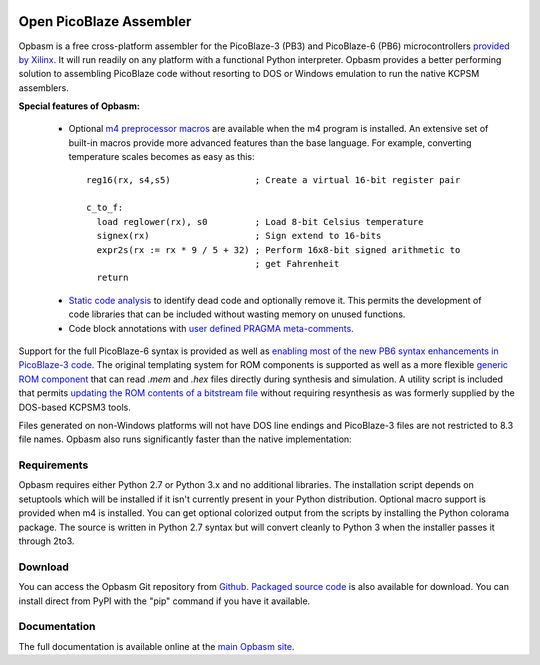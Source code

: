 .. image:: http://kevinpt.github.io/opbasm/_static/opbasm_logo.png

========================
Open PicoBlaze Assembler
========================

Opbasm is a free cross-platform assembler for the PicoBlaze-3 (PB3) and PicoBlaze-6 (PB6) microcontrollers `provided by Xilinx <http://www.xilinx.com/products/intellectual-property/picoblaze.htm>`_. It will run readily on any platform with a functional Python interpreter. Opbasm provides a better performing solution to assembling PicoBlaze code without resorting to DOS or Windows emulation to run the native KCPSM assemblers.


**Special features of Opbasm:**

 * Optional `m4 preprocessor macros <http://kevinpt.github.io/opbasm/rst/m4.html>`_ are available when the m4 program is installed. An extensive set of built-in macros provide more advanced features than the base language. For example, converting temperature scales becomes as easy as this:

  .. parsed-literal::

    reg16(rx, s4,s5)                ; Create a virtual 16-bit register pair

    c_to_f:
      load reglower(rx), s0         ; Load 8-bit Celsius temperature
      signex(rx)                    ; Sign extend to 16-bits
      expr2s(rx := rx * 9 / 5 + 32) ; Perform 16x8-bit signed arithmetic to
                                    ; get Fahrenheit
      return


 * `Static code analysis <http://kevinpt.github.io/opbasm/#static-code-analysis>`_ to identify dead code and optionally remove it. This permits the development of code libraries that can be included without wasting memory on unused functions.

 * Code block annotations with `user defined PRAGMA meta-comments <http://kevinpt.github.io/opbasm/#user-defined-pragma-meta-comments>`_.


Support for the full PicoBlaze-6 syntax is provided as well as `enabling most of the new PB6 syntax enhancements in PicoBlaze-3 code <http://kevinpt.github.io/opbasm/#enabling-most-of-the-new-pb6-syntax-enhancements-in-picoblaze-3-code>`_. The original templating system for ROM components is supported as well as a more flexible `generic ROM component <http://kevinpt.github.io/opbasm/#generic-rom-component>`_ that can read *.mem* and *.hex* files directly during synthesis and simulation. A utility script is included that permits `updating the ROM contents of a bitstream file <http://kevinpt.github.io/opbasm/#updating-the-rom-contents-of-a-bitstream-file>`_ without requiring resynthesis as was formerly supplied by the DOS-based KCPSM3 tools.

Files generated on non-Windows platforms will not have DOS line endings and PicoBlaze-3 files are not restricted to 8.3 file names. Opbasm also runs significantly faster than the native implementation:

.. image:: http://kevinpt.github.io/opbasm/_images/opbasm_perf.png

Requirements
------------

Opbasm requires either Python 2.7 or Python 3.x and no additional libraries. The installation script depends on setuptools which will be installed if it isn't currently present in your Python distribution. Optional macro support is provided when m4 is installed. You can get optional colorized output from the scripts by installing the Python colorama package. The source is written in Python 2.7 syntax but will convert cleanly to Python 3 when the installer passes it through 2to3.


Download
--------

You can access the Opbasm Git repository from `Github <https://github.com/kevinpt/opbasm>`_. `Packaged source code <https://drive.google.com/folderview?id=0B5jin2146-EXd0hBTlAzem1ybmM&usp=sharing>`_ is also available for download. You can install direct from PyPI with the "pip" command if you have it available.


Documentation
-------------

The full documentation is available online at the `main Opbasm site <http://kevinpt.github.io/opbasm/>`_.

